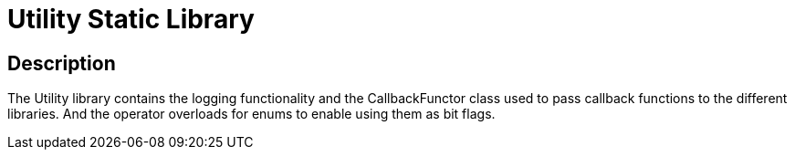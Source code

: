= Utility Static Library

== Description

The Utility library contains the logging functionality and the CallbackFunctor class used to pass callback functions to the different libraries. And the operator overloads for enums to enable using them as bit flags.
